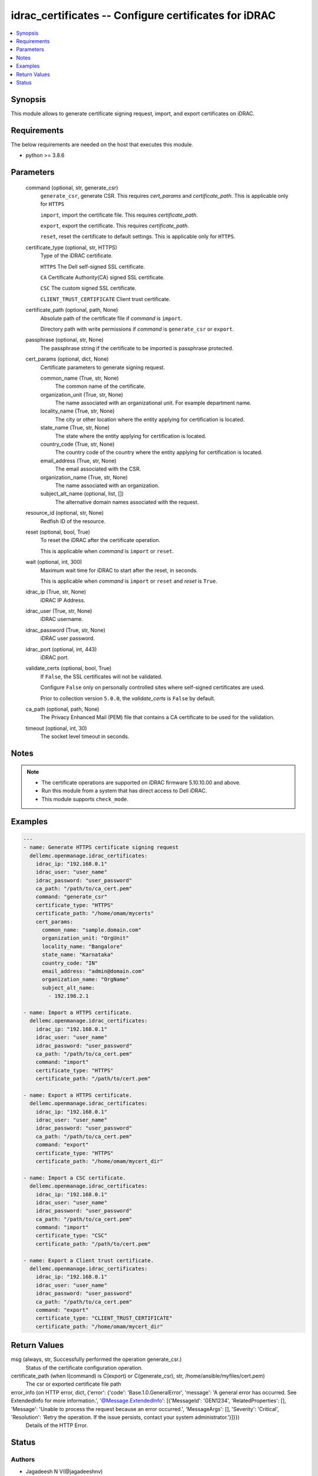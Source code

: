 .. _idrac_certificates_module:


idrac_certificates -- Configure certificates for iDRAC
======================================================

.. contents::
   :local:
   :depth: 1


Synopsis
--------

This module allows to generate certificate signing request, import, and export certificates on iDRAC.



Requirements
------------
The below requirements are needed on the host that executes this module.

- python >= 3.8.6



Parameters
----------

  command (optional, str, generate_csr)
    ``generate_csr``, generate CSR. This requires *cert_params* and *certificate_path*. This is applicable only for ``HTTPS``

    ``import``, import the certificate file. This requires *certificate_path*.

    ``export``, export the certificate. This requires *certificate_path*.

    ``reset``, reset the certificate to default settings. This is applicable only for ``HTTPS``.


  certificate_type (optional, str, HTTPS)
    Type of the iDRAC certificate.

    ``HTTPS`` The Dell self-signed SSL certificate.

    ``CA`` Certificate Authority(CA) signed SSL certificate.

    ``CSC`` The custom signed SSL certificate.

    ``CLIENT_TRUST_CERTIFICATE`` Client trust certificate.


  certificate_path (optional, path, None)
    Absolute path of the certificate file if *command* is ``import``.

    Directory path with write permissions if *command* is ``generate_csr`` or ``export``.


  passphrase (optional, str, None)
    The passphrase string if the certificate to be imported is passphrase protected.


  cert_params (optional, dict, None)
    Certificate parameters to generate signing request.


    common_name (True, str, None)
      The common name of the certificate.


    organization_unit (True, str, None)
      The name associated with an organizational unit. For example department name.


    locality_name (True, str, None)
      The city or other location where the entity applying for certification is located.


    state_name (True, str, None)
      The state where the entity applying for certification is located.


    country_code (True, str, None)
      The country code of the country where the entity applying for certification is located.


    email_address (True, str, None)
      The email associated with the CSR.


    organization_name (True, str, None)
      The name associated with an organization.


    subject_alt_name (optional, list, [])
      The alternative domain names associated with the request.



  resource_id (optional, str, None)
    Redfish ID of the resource.


  reset (optional, bool, True)
    To reset the iDRAC after the certificate operation.

    This is applicable when *command* is ``import`` or ``reset``.


  wait (optional, int, 300)
    Maximum wait time for iDRAC to start after the reset, in seconds.

    This is applicable when *command* is ``import`` or ``reset`` and *reset* is ``True``.


  idrac_ip (True, str, None)
    iDRAC IP Address.


  idrac_user (True, str, None)
    iDRAC username.


  idrac_password (True, str, None)
    iDRAC user password.


  idrac_port (optional, int, 443)
    iDRAC port.


  validate_certs (optional, bool, True)
    If ``False``, the SSL certificates will not be validated.

    Configure ``False`` only on personally controlled sites where self-signed certificates are used.

    Prior to collection version ``5.0.0``, the *validate_certs* is ``False`` by default.


  ca_path (optional, path, None)
    The Privacy Enhanced Mail (PEM) file that contains a CA certificate to be used for the validation.


  timeout (optional, int, 30)
    The socket level timeout in seconds.





Notes
-----

.. note::
   - The certificate operations are supported on iDRAC firmware 5.10.10.00 and above.
   - Run this module from a system that has direct access to Dell iDRAC.
   - This module supports ``check_mode``.




Examples
--------

.. code-block:: yaml+jinja

    
    ---
    - name: Generate HTTPS certificate signing request
      dellemc.openmanage.idrac_certificates:
        idrac_ip: "192.168.0.1"
        idrac_user: "user_name"
        idrac_password: "user_password"
        ca_path: "/path/to/ca_cert.pem"
        command: "generate_csr"
        certificate_type: "HTTPS"
        certificate_path: "/home/omam/mycerts"
        cert_params:
          common_name: "sample.domain.com"
          organization_unit: "OrgUnit"
          locality_name: "Bangalore"
          state_name: "Karnataka"
          country_code: "IN"
          email_address: "admin@domain.com"
          organization_name: "OrgName"
          subject_alt_name:
            - 192.198.2.1

    - name: Import a HTTPS certificate.
      dellemc.openmanage.idrac_certificates:
        idrac_ip: "192.168.0.1"
        idrac_user: "user_name"
        idrac_password: "user_password"
        ca_path: "/path/to/ca_cert.pem"
        command: "import"
        certificate_type: "HTTPS"
        certificate_path: "/path/to/cert.pem"

    - name: Export a HTTPS certificate.
      dellemc.openmanage.idrac_certificates:
        idrac_ip: "192.168.0.1"
        idrac_user: "user_name"
        idrac_password: "user_password"
        ca_path: "/path/to/ca_cert.pem"
        command: "export"
        certificate_type: "HTTPS"
        certificate_path: "/home/omam/mycert_dir"

    - name: Import a CSC certificate.
      dellemc.openmanage.idrac_certificates:
        idrac_ip: "192.168.0.1"
        idrac_user: "user_name"
        idrac_password: "user_password"
        ca_path: "/path/to/ca_cert.pem"
        command: "import"
        certificate_type: "CSC"
        certificate_path: "/path/to/cert.pem"

    - name: Export a Client trust certificate.
      dellemc.openmanage.idrac_certificates:
        idrac_ip: "192.168.0.1"
        idrac_user: "user_name"
        idrac_password: "user_password"
        ca_path: "/path/to/ca_cert.pem"
        command: "export"
        certificate_type: "CLIENT_TRUST_CERTIFICATE"
        certificate_path: "/home/omam/mycert_dir"



Return Values
-------------

msg (always, str, Successfully performed the operation generate_csr.)
  Status of the certificate configuration operation.


certificate_path (when I(command) is C(export) or C(generate_csr), str, /home/ansible/myfiles/cert.pem)
  The csr or exported certificate file path


error_info (on HTTP error, dict, {'error': {'code': 'Base.1.0.GeneralError', 'message': 'A general error has occurred. See ExtendedInfo for more information.', '@Message.ExtendedInfo': [{'MessageId': 'GEN1234', 'RelatedProperties': [], 'Message': 'Unable to process the request because an error occurred.', 'MessageArgs': [], 'Severity': 'Critical', 'Resolution': 'Retry the operation. If the issue persists, contact your system administrator.'}]}})
  Details of the HTTP Error.





Status
------





Authors
~~~~~~~

- Jagadeesh N V(@jagadeeshnv)

